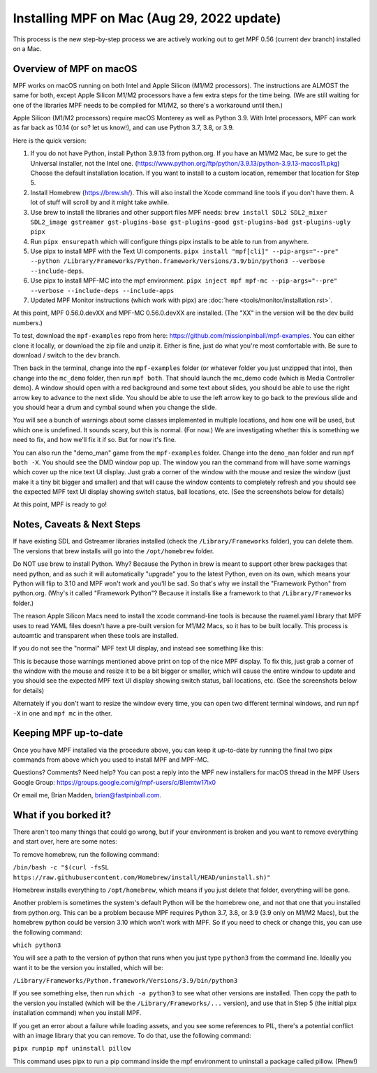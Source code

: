 Installing MPF on Mac (Aug 29, 2022 update)
=========================================

This process is the new step-by-step process we are actively working out to get MPF 0.56 (current dev branch) installed on a Mac.

Overview of MPF on macOS
------------------------

MPF works on macOS running on both Intel and Apple Silicon (M1/M2 processors). The instructions are ALMOST the same for both, except Apple Silicon M1/M2 processors have a few extra steps for the time being. (We are still waiting for one of the libraries MPF needs to be compiled for M1/M2, so there's a workaround until then.)

Apple Silicon (M1/M2 processors) require macOS Monterey as well as Python 3.9. With Intel processors, MPF can work as far back as 10.14 (or so? let us know!), and can use Python 3.7, 3.8, or 3.9.

Here is the quick version:

1. If you do not have Python, install Python 3.9.13 from python.org. If you have an M1/M2 Mac, be sure to get the Universal installer, not the Intel one. (https://www.python.org/ftp/python/3.9.13/python-3.9.13-macos11.pkg) Choose the default installation location. If you want to install to a custom location, remember that location for Step 5.

2. Install Homebrew (https://brew.sh/). This will also install the Xcode command line tools if you don't have them. A lot of stuff will scroll by and it might take awhile.

3. Use brew to install the libraries and other support files MPF needs: ``brew install SDL2 SDL2_mixer SDL2_image gstreamer gst-plugins-base gst-plugins-good gst-plugins-bad gst-plugins-ugly pipx``

4. Run ``pipx ensurepath`` which will configure things pipx installs to be able to run from anywhere.

5. Use pipx to install MPF with the Text UI components. ``pipx install "mpf[cli]" --pip-args="--pre" --python /Library/Frameworks/Python.framework/Versions/3.9/bin/python3 --verbose --include-deps``.

6. Use pipx to install MPF-MC into the mpf environment. ``pipx inject mpf mpf-mc --pip-args="--pre" --verbose --include-deps --include-apps``

7. Updated MPF Monitor instructions (which work with pipx) are :doc:`here <tools/monitor/installation.rst>`.

At this point, MPF 0.56.0.devXX and MPF-MC 0.56.0.devXX are installed. (The "XX" in the version will be the dev build numbers.)

To test, download the ``mpf-examples`` repo from here: https://github.com/missionpinball/mpf-examples. You can either clone it locally, or download the zip file and unzip it. Either is fine, just do what you're most comfortable with. Be sure to download / switch to the ``dev`` branch.

Then back in the terminal, change into the ``mpf-examples`` folder (or whatever folder you just unzipped that into), then change into the ``mc_demo`` folder, then run ``mpf both``. That should launch the mc_demo code (which is Media Controller demo). A window should open with a red background and some text about slides, you should be able to use the right arrow key to advance to the next slide. You should be able to use the left arrow key to go back to the previous slide and you should hear a drum and cymbal sound when you change the slide.

You will see a bunch of warnings about some classes implemented in multiple locations, and how one will be used, but which one is undefined. It sounds scary, but this is normal. (For now.) We are investigating whether this is something we need to fix, and how we'll fix it if so. But for now it's fine.

You can also run the "demo_man" game from the ``mpf-examples`` folder. Change into the ``demo_man`` folder and run ``mpf both -X``. You should see the DMD window pop up. The window you ran the command from will have some warnings which cover up the nice
text UI display. Just grab a corner of the window with the mouse and resize the window (just make it a tiny bit bigger and smaller) and that will cause the window contents to completely refresh and you should see the expected MPF text UI display showing switch status, ball locations, etc. (See the screenshots below for details)

At this point, MPF is ready to go!

Notes, Caveats & Next Steps
---------------------------

If have existing SDL and Gstreamer libraries installed (check the ``/Library/Frameworks`` folder), you can delete them. The versions that brew installs will go into the ``/opt/homebrew`` folder.

Do NOT use brew to install Python. Why? Because the Python in brew is meant to support other brew packages that need python, and as such it will automatically "upgrade" you to the latest Python, even on its own, which means your Python will flip to 3.10 and MPF won't work and you'll be sad. So that's why we install the "Framework Python" from python.org. (Why's it called "Framework Python"? Because it installs like a framework to that ``/Library/Frameworks`` folder.)

The reason Apple Silicon Macs need to install the xcode command-line tools is because the ruamel.yaml library that MPF uses to read YAML files doesn't have a pre-built version for M1/M2 Macs, so it has to be built locally. This process is autoamtic and transparent when these tools are installed.

If you do not see the "normal" MPF text UI display, and instead see something like this:

.. image:: images/bad-display.jpg

This is because those warnings mentioned above print on top of the nice MPF display. To fix this, just grab a corner of the window with the mouse and resize it to be a bit bigger or smaller, which will cause the entire window to update and you should see the expected MPF text UI display showing switch status, ball locations, etc. (See the screenshots below for details)

.. image:: images/good-display.jpg

Alternately if you don't want to resize the window every time, you can open two different terminal windows, and run ``mpf -X`` in one and ``mpf mc`` in the other.

Keeping MPF up-to-date
-----------------------

Once you have MPF installed via the procedure above, you can keep it up-to-date by running the final two pipx commands from above which you used to install MPF and MPF-MC.

Questions? Comments? Need help? You can post a reply into the MPF new installers for macOS thread in the MPF Users Google Group: https://groups.google.com/g/mpf-users/c/BIemtw17lx0

Or email me, Brian Madden, brian@fastpinball.com.

What if you borked it?
----------------------

There aren't too many things that could go wrong, but if your environment is broken and you want to remove everything and start over, here are some notes:

To remove homebrew, run the following command:

``/bin/bash -c "$(curl -fsSL https://raw.githubusercontent.com/Homebrew/install/HEAD/uninstall.sh)"``

Homebrew installs everything to ``/opt/homebrew``, which means if you just delete that folder, everything will be gone.

Another problem is sometimes the system's default Python will be the homebrew one, and not that one that you installed from python.org. This can be a problem because MPF requires Python 3.7, 3.8, or 3.9 (3.9 only on M1/M2 Macs), but the homebrew python could be version 3.10 which won't work with MPF. So if you need to check or change this, you can use the following command:

``which python3``

You will see a path to the version of python that runs when you just type ``python3`` from the command line. Ideally you want it to be the version you installed, which will be:

``/Library/Frameworks/Python.framework/Versions/3.9/bin/python3``

If you see something else, then run ``which -a python3`` to see what other versions are installed. Then copy the path to the version you installed (which will be the ``/Library/Frameworks/...`` version), and use that in Step 5 (the initial pipx installation command) when you install MPF.

If you get an error about a failure while loading assets, and you see some references to PIL, there's a potential conflict with an image library that you can remove. To do that, use the following command:

``pipx runpip mpf uninstall pillow``

This command uses pipx to run a pip command inside the mpf environment to uninstall a package called pillow. (Phew!)